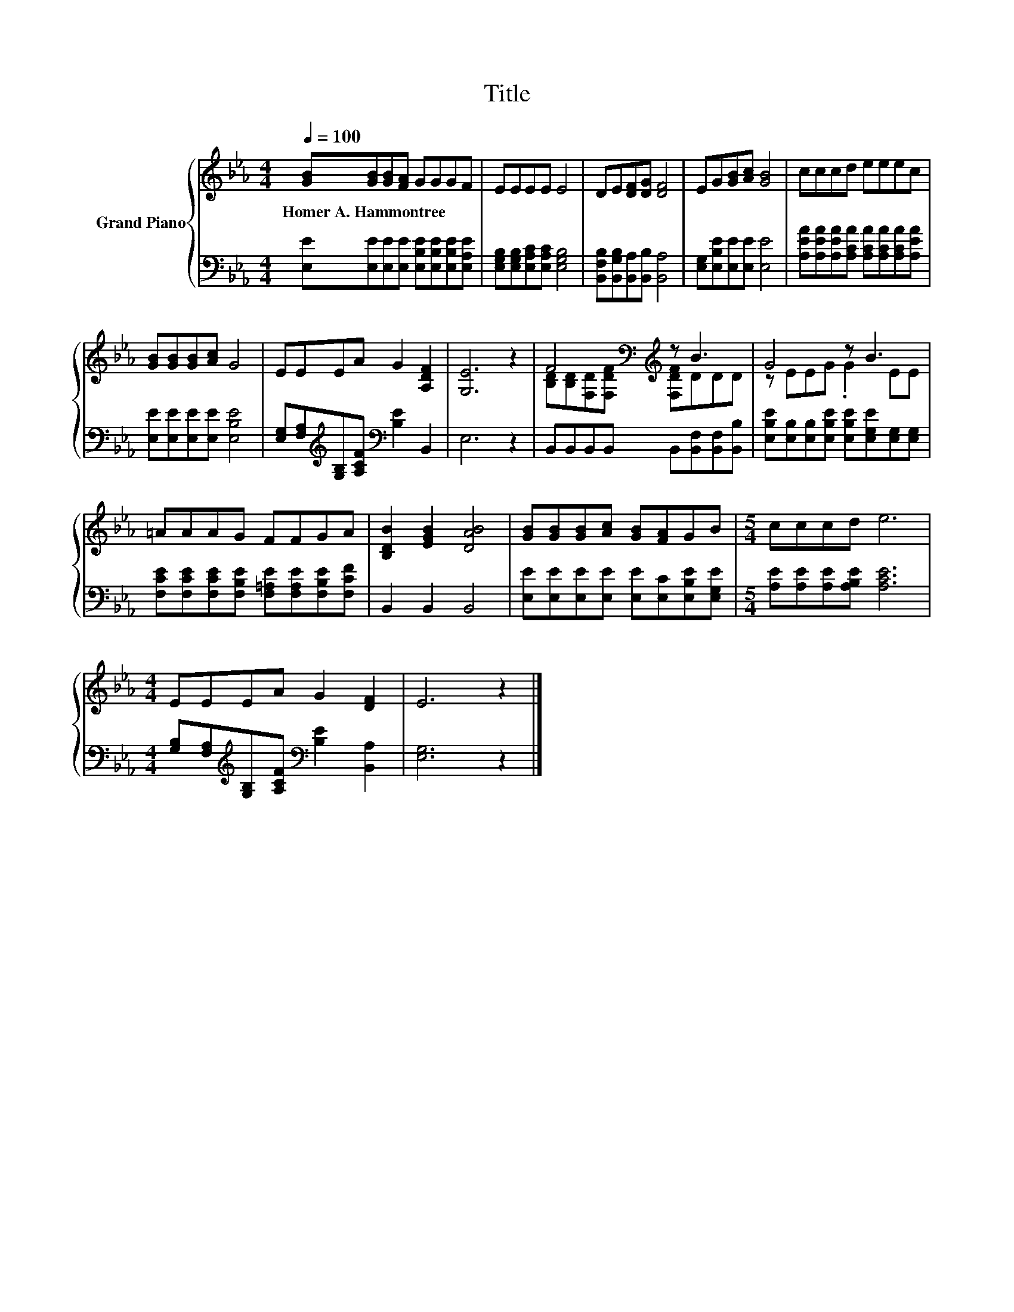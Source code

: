 X:1
T:Title
%%score { ( 1 3 ) | 2 }
L:1/8
Q:1/4=100
M:4/4
K:Eb
V:1 treble nm="Grand Piano"
V:3 treble 
V:2 bass 
V:1
 [GB][GB][GB][FA] GGGF | EEEE E4 | DE[DF][DG] [DF]4 | EG[GB][Ac] [GB]4 | cccd eeec | %5
w: Homer~A.~Hammontree * * * * * * *|||||
 [GB][GB][GB][Ac] G4 | EEEA G2 [A,DF]2 | [G,E]6 z2 | F4[K:bass][K:treble] z B3 | G4 z B3 | %10
w: |||||
 =AAAG FFGA | [B,DB]2 [EGB]2 [DAB]4 | [GB][GB][GB][Ac] [GB][FA]GB |[M:5/4] cccd e6 | %14
w: ||||
[M:4/4] EEEA G2 [DF]2 | E6 z2 |] %16
w: ||
V:2
 [E,E][E,E][E,E][E,E] [E,B,E][E,B,E][E,B,E][E,A,E] | [E,G,B,][E,G,B,][E,A,C][E,A,C] [E,G,B,]4 | %2
 [B,,F,B,][B,,G,B,][B,,A,][B,,B,] [B,,A,]4 | [E,G,][E,B,E][E,E][E,E] [E,E]4 | %4
 [A,EA][A,EA][A,EA][A,CA] [A,CA][A,CA][A,CA][A,EA] | [E,E][E,E][E,E][E,E] [E,B,E]4 | %6
 [E,G,][F,A,][K:treble][G,B,][A,CF][K:bass] [B,E]2 B,,2 | E,6 z2 | %8
 B,,B,,B,,B,, B,,[B,,F,][B,,F,][B,,B,] | [E,B,E][E,B,][E,B,][E,B,E] [E,B,E][E,G,E][E,G,][E,G,] | %10
 [F,CE][F,CE][F,CE][F,B,E] [F,=A,E][F,A,E][F,B,E][F,CF] | B,,2 B,,2 B,,4 | %12
 [E,E][E,E][E,E][E,E] [E,E][E,C][E,B,E][E,G,E] |[M:5/4] [A,E][A,E][A,E][A,B,E] [A,CE]6 | %14
[M:4/4] [G,B,][F,A,][K:treble][G,B,][A,CF][K:bass] [B,E]2 [B,,A,]2 | [E,G,]6 z2 |] %16
V:3
 x8 | x8 | x8 | x8 | x8 | x8 | x8 | x8 | [B,D][K:bass][B,D][F,D][K:treble][F,DF] [F,DF]DDD | %9
 z EEG .G2 EE | x8 | x8 | x8 |[M:5/4] x10 |[M:4/4] x8 | x8 |] %16

